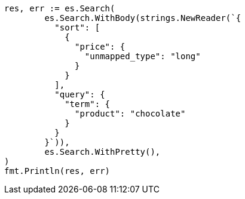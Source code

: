 // Generated from search-request-sort_899eef71a67a1b2aa11a2166ec7f48f1_test.go
//
[source, go]
----
res, err := es.Search(
	es.Search.WithBody(strings.NewReader(`{
	  "sort": [
	    {
	      "price": {
	        "unmapped_type": "long"
	      }
	    }
	  ],
	  "query": {
	    "term": {
	      "product": "chocolate"
	    }
	  }
	}`)),
	es.Search.WithPretty(),
)
fmt.Println(res, err)
----
